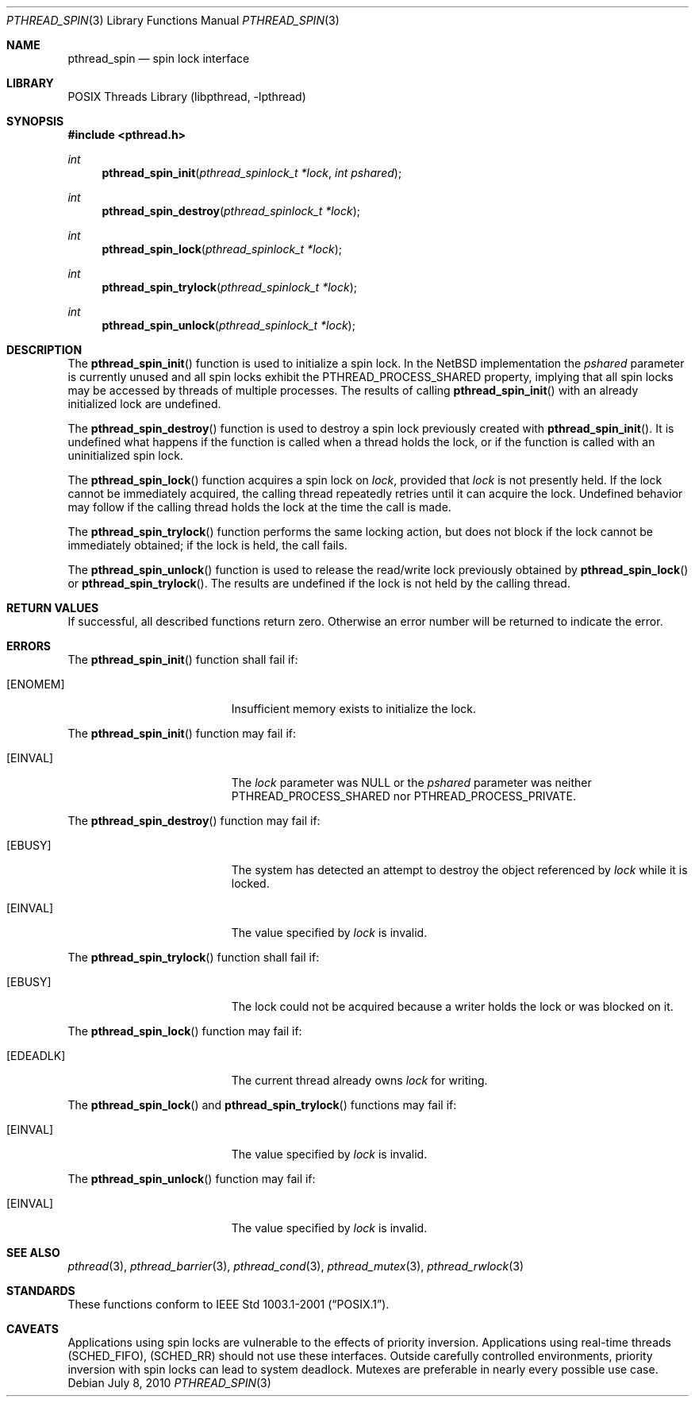 .\" pthread_spin.3,v 1.5 2010/07/09 10:55:11 wiz Exp
.\"
.\" Copyright (c) 2002, 2008, 2010 The NetBSD Foundation, Inc.
.\" All rights reserved.
.\"
.\" Redistribution and use in source and binary forms, with or without
.\" modification, are permitted provided that the following conditions
.\" are met:
.\" 1. Redistributions of source code must retain the above copyright
.\"    notice, this list of conditions and the following disclaimer.
.\" 2. Redistributions in binary form must reproduce the above copyright
.\"    notice, this list of conditions and the following disclaimer in the
.\"    documentation and/or other materials provided with the distribution.
.\"
.\" THIS SOFTWARE IS PROVIDED BY THE NETBSD FOUNDATION, INC. AND CONTRIBUTORS
.\" ``AS IS'' AND ANY EXPRESS OR IMPLIED WARRANTIES, INCLUDING, BUT NOT LIMITED
.\" TO, THE IMPLIED WARRANTIES OF MERCHANTABILITY AND FITNESS FOR A PARTICULAR
.\" PURPOSE ARE DISCLAIMED.  IN NO EVENT SHALL THE FOUNDATION OR CONTRIBUTORS
.\" BE LIABLE FOR ANY DIRECT, INDIRECT, INCIDENTAL, SPECIAL, EXEMPLARY, OR
.\" CONSEQUENTIAL DAMAGES (INCLUDING, BUT NOT LIMITED TO, PROCUREMENT OF
.\" SUBSTITUTE GOODS OR SERVICES; LOSS OF USE, DATA, OR PROFITS; OR BUSINESS
.\" INTERRUPTION) HOWEVER CAUSED AND ON ANY THEORY OF LIABILITY, WHETHER IN
.\" CONTRACT, STRICT LIABILITY, OR TORT (INCLUDING NEGLIGENCE OR OTHERWISE)
.\" ARISING IN ANY WAY OUT OF THE USE OF THIS SOFTWARE, EVEN IF ADVISED OF THE
.\" POSSIBILITY OF SUCH DAMAGE.
.\"
.\" ----------------------------------------------------------------------------
.Dd July 8, 2010
.Dt PTHREAD_SPIN 3
.Os
.Sh NAME
.Nm pthread_spin
.Nd spin lock interface
.Sh LIBRARY
.Lb libpthread
.Sh SYNOPSIS
.In pthread.h
.Ft int
.Fn pthread_spin_init "pthread_spinlock_t *lock" "int pshared"
.Ft int
.Fn pthread_spin_destroy "pthread_spinlock_t *lock"
.Ft int
.Fn pthread_spin_lock "pthread_spinlock_t *lock"
.Ft int
.Fn pthread_spin_trylock "pthread_spinlock_t *lock"
.Ft int
.Fn pthread_spin_unlock "pthread_spinlock_t *lock"
.\" ----------------------------------------------------------------------------
.Sh DESCRIPTION
The
.Fn pthread_spin_init
function is used to initialize a spin lock.
In the
.Nx
implementation the
.Fa pshared
parameter is currently unused and all spin locks exhibit the
.Dv PTHREAD_PROCESS_SHARED
property, implying that all spin locks may be
accessed by threads of multiple processes.
The results of calling
.Fn pthread_spin_init
with an already initialized lock are undefined.
.Pp
.\" -----
The
.Fn pthread_spin_destroy
function is used to destroy a spin lock previously created with
.Fn pthread_spin_init .
It is undefined what happens if the function is called
when a thread holds the lock, or if the function is called
with an uninitialized spin lock.
.Pp
.\" -----
The
.Fn pthread_spin_lock
function acquires a spin lock on
.Fa lock ,
provided that
.Fa lock
is not presently held.
If the lock cannot be
immediately acquired, the calling thread repeatedly retries until it can
acquire the lock.
Undefined behavior may follow if the calling thread holds
the lock at the time the call is made.
.Pp
The
.Fn pthread_spin_trylock
function performs the same locking action, but does not block if the lock
cannot be immediately obtained; if the lock is held, the call fails.
.Pp
.\" -----
The
.Fn pthread_spin_unlock
function is used to release the read/write lock previously obtained by
.Fn pthread_spin_lock
or
.Fn pthread_spin_trylock .
The results are undefined if the lock is not held by the calling thread.
.\" ----------------------------------------------------------------------------
.Sh RETURN VALUES
If successful, all described functions return zero.
Otherwise an error number will be returned to indicate the error.
.Sh ERRORS
The
.Fn pthread_spin_init
function shall fail if:
.Bl -tag -width Er
.It Bq Er ENOMEM
Insufficient memory exists to initialize the lock.
.El
.Pp
The
.Fn pthread_spin_init
function may fail if:
.Bl -tag -width Er
.It Bq Er EINVAL
The
.Fa lock
parameter was
.Dv NULL
or the
.Fa pshared
parameter was neither
.Dv PTHREAD_PROCESS_SHARED
nor
.Dv PTHREAD_PROCESS_PRIVATE .
.El
.Pp
.\" -----
The
.Fn pthread_spin_destroy
function may fail if:
.Bl -tag -width Er
.It Bq Er EBUSY
The system has detected an attempt to destroy the object referenced by
.Fa lock
while it is locked.
.It Bq Er EINVAL
The value specified by
.Fa lock
is invalid.
.El
.Pp
.\" -----
The
.Fn pthread_spin_trylock
function shall fail if:
.Bl -tag -width Er
.It Bq Er EBUSY
The lock could not be acquired because a writer holds the lock or
was blocked on it.
.El
.Pp
The
.Fn pthread_spin_lock
function may fail if:
.Bl -tag -width Er
.It Bq Er EDEADLK
The current thread already owns
.Fa lock
for writing.
.El
.Pp
The
.Fn pthread_spin_lock
and
.Fn pthread_spin_trylock
functions may fail if:
.Bl -tag -width Er
.It Bq Er EINVAL
The value specified by
.Fa lock
is invalid.
.El
.Pp
.\" -----
The
.Fn pthread_spin_unlock
function may fail if:
.Bl -tag -width Er
.It Bq Er EINVAL
The value specified by
.Fa lock
is invalid.
.El
.\" ----------------------------------------------------------------------------
.Sh SEE ALSO
.Xr pthread 3 ,
.Xr pthread_barrier 3 ,
.Xr pthread_cond 3 ,
.Xr pthread_mutex 3 ,
.Xr pthread_rwlock 3
.Sh STANDARDS
These functions conform to
.St -p1003.1-2001 .
.\" ----------------------------------------------------------------------------
.Sh CAVEATS
Applications using spin locks are vulnerable to the effects of priority
inversion.
Applications using real-time threads
.Pq Dv SCHED_FIFO ,
.Pq Dv SCHED_RR
should not use these interfaces.
Outside carefully controlled environments, priority inversion with spin locks
can lead to system deadlock.
Mutexes are preferable in nearly every possible use case.

